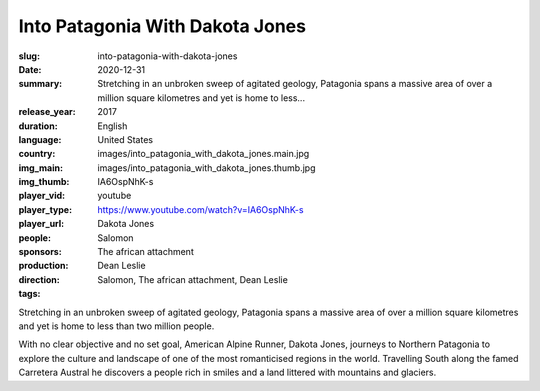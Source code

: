 Into Patagonia With Dakota Jones
################################

:slug: into-patagonia-with-dakota-jones
:date: 2020-12-31
:summary: Stretching in an unbroken sweep of agitated geology, Patagonia spans a massive area of over a million square kilometres and yet is home to less...
:release_year: 2017
:duration: 
:language: English
:country: United States
:img_main: images/into_patagonia_with_dakota_jones.main.jpg
:img_thumb: images/into_patagonia_with_dakota_jones.thumb.jpg
:player_vid: IA6OspNhK-s
:player_type: youtube
:player_url: https://www.youtube.com/watch?v=IA6OspNhK-s
:people: Dakota Jones
:sponsors: Salomon
:production: The african attachment
:direction: Dean Leslie
:tags: Salomon, The african attachment, Dean Leslie

Stretching in an unbroken sweep of agitated geology, Patagonia spans a massive area of over a million square kilometres and yet is home to less than two million people. 

With no clear objective and no set goal, American Alpine Runner, Dakota Jones, journeys to Northern Patagonia to explore the culture and landscape of one of the most romanticised regions in the world. Travelling South along the famed Carretera Austral he discovers a people rich in smiles and a land littered with mountains and glaciers.
